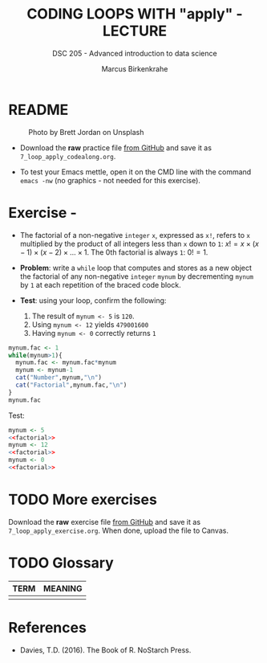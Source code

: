 #+TITLE: CODING LOOPS WITH "apply" - LECTURE
#+AUTHOR: Marcus Birkenkrahe
#+SUBTITLE: DSC 205 - Advanced introduction to data science
#+STARTUP: overview hideblocks indent inlineimages
#+OPTIONS: toc:nil num:nil ^:nil
#+PROPERTY: header-args:R :session *R* :results output :exports both :noweb yes
#+attr_html: :width 300px
* README
#+attr_html: :width 300px
#+caption: Photo by Brett Jordan on Unsplash
[[../img/7_goforit.jpg]]

- Download the *raw* practice file [[https://github.com/birkenkrahe/ds2/tree/main/org][from GitHub]] and save it as
  ~7_loop_apply_codealong.org~.

- To test your Emacs mettle, open it on the CMD line with the command
  ~emacs -nw~ (no graphics - not needed for this exercise).

* Exercise - 

- The factorial of a non-negative ~integer~ ~x~, expressed as ~x!~, refers
  to ~x~ multiplied by the product of all integers less than ~x~ down to
  ~1~: $x! = x \times (x-1) \times (x-2) \times \dots \times 1$. The 0th
  factorial is always ~1~: $0! = 1$.

- *Problem*: write a ~while~ loop that computes and stores as a new object
  the factorial of any non-negative ~integer~ ~mynum~ by decrementing
  ~mynum~ by ~1~ at each repetition of the braced code block.

- *Test*: using your loop, confirm the following:
  1) The result of ~mynum <- 5~ is ~120~.
  2) Using ~mynum <- 12~ yields ~479001600~
  3) Having ~mynum <- 0~ correctly returns ~1~

#+name: factorial
#+begin_src R
  mynum.fac <- 1
  while(mynum>1){
    mynum.fac <- mynum.fac*mynum
    mynum <- mynum-1
    cat("Number",mynum,"\n")
    cat("Factorial",mynum.fac,"\n")
  }
  mynum.fac
#+end_src

Test:
#+begin_src R :noweb yes
  mynum <- 5
  <<factorial>>
  mynum <- 12
  <<factorial>>
  mynum <- 0
  <<factorial>>
#+end_src

#+RESULTS:
#+begin_example
Number 4 
Factorial 5 
Number 3 
Factorial 20 
Number 2 
Factorial 60 
Number 1 
Factorial 120
[1] 120
Number 11 
Factorial 12 
Number 10 
Factorial 132 
Number 9 
Factorial 1320 
Number 8 
Factorial 11880 
Number 7 
Factorial 95040 
Number 6 
Factorial 665280 
Number 5 
Factorial 3991680 
Number 4 
Factorial 19958400 
Number 3 
Factorial 79833600 
Number 2 
Factorial 239500800 
Number 1 
Factorial 479001600
[1] 479001600
[1] 1
#+end_example

* TODO More exercises
#+attr_latex: :width 400px
[[../img/exercise.jpg]]

Download the *raw* exercise file [[https://github.com/birkenkrahe/ds2/tree/main/org][from GitHub]] and save it as
~7_loop_apply_exercise.org~. When done, upload the file to Canvas.

* TODO Glossary

| TERM | MEANING |
|------+---------|
|      |         |

* References

- Davies, T.D. (2016). The Book of R. NoStarch Press.
